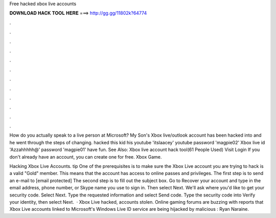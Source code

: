 Free hacked xbox live accounts



𝐃𝐎𝐖𝐍𝐋𝐎𝐀𝐃 𝐇𝐀𝐂𝐊 𝐓𝐎𝐎𝐋 𝐇𝐄𝐑𝐄 ===> http://gg.gg/11802k?64774



.



.



.



.



.



.



.



.



.



.



.



.

How do you actually speak to a live person at Microsoft? My Son's Xbox live/outlook account has been hacked into and he went through the steps of changing. hacked this kid his youtube 'itslaacey' youtube password 'magpie02' Xbox live id 'Azzahhhhh@' password 'magpie01' have fun. See Also: Xbox live account hack tool(61 People Used) Visit Login If you don't already have an account, you can create one for free. Xbox Game.

Hacking Xbox Live Accounts. tip  One of the prerequisites is to make sure the Xbox Live account you are trying to hack is a valid "Gold" member. This means that the account has access to online passes and privileges. The first step is to send an e-mail to [email protected] The second step is to fill out the subject box. Go to Recover your account and type in the email address, phone number, or Skype name you use to sign in. Then select Next. We'll ask where you'd like to get your security code. Select Next. Type the requested information and select Send code. Type the security code into Verify your identity, then select Next.  · Xbox Live hacked, accounts stolen. Online gaming forums are buzzing with reports that Xbox Live accounts linked to Microsoft's Windows Live ID service are being hijacked by malicious : Ryan Naraine.
